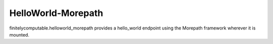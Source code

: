 ===================
HelloWorld-Morepath
===================

finitelycomputable.helloworld_morepath provides a hello_world endpoint using
the Morepath framework wherever it is mounted.
